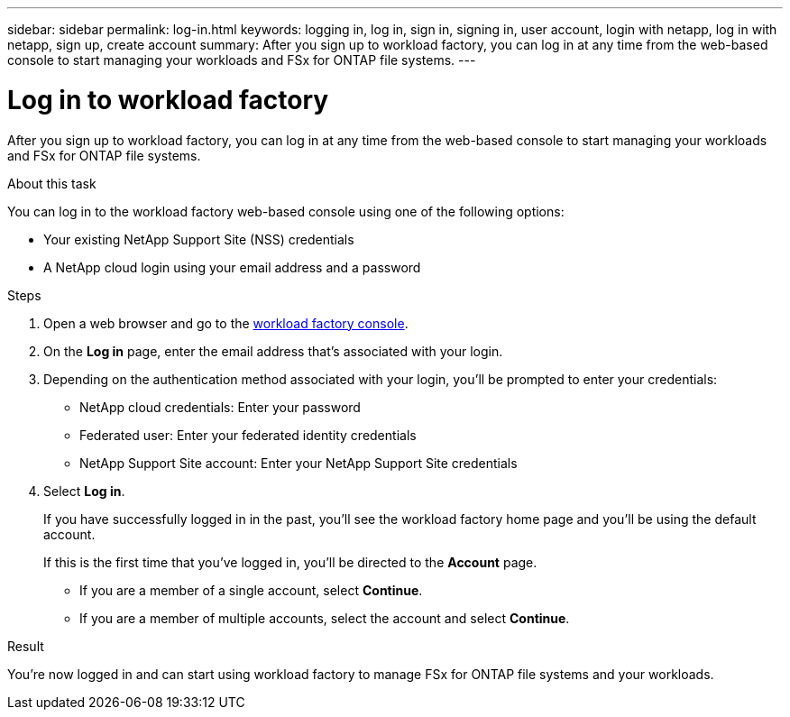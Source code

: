 ---
sidebar: sidebar
permalink: log-in.html
keywords: logging in, log in, sign in, signing in, user account, login with netapp, log in with netapp, sign up, create account
summary: After you sign up to workload factory, you can log in at any time from the web-based console to start managing your workloads and FSx for ONTAP file systems.
---

= Log in to workload factory
:icons: font
:imagesdir: ./media/

[.lead]
After you sign up to workload factory, you can log in at any time from the web-based console to start managing your workloads and FSx for ONTAP file systems.

.About this task

You can log in to the workload factory web-based console using one of the following options:

* Your existing NetApp Support Site (NSS) credentials
* A NetApp cloud login using your email address and a password

.Steps

. Open a web browser and go to the https://console.workloads.netapp.com[workload factory console^].

. On the *Log in* page, enter the email address that's associated with your login.

. Depending on the authentication method associated with your login, you'll be prompted to enter your credentials:
+
* NetApp cloud credentials: Enter your password
* Federated user: Enter your federated identity credentials
* NetApp Support Site account: Enter your NetApp Support Site credentials

. Select *Log in*.
+
If you have successfully logged in in the past, you'll see the workload factory home page and you'll be using the default account. 
+
If this is the first time that you've logged in, you'll be directed to the *Account* page.
+
* If you are a member of a single account, select *Continue*.
* If you are a member of multiple accounts, select the account and select *Continue*.

.Result

You're now logged in and can start using workload factory to manage FSx for ONTAP file systems and your workloads.
